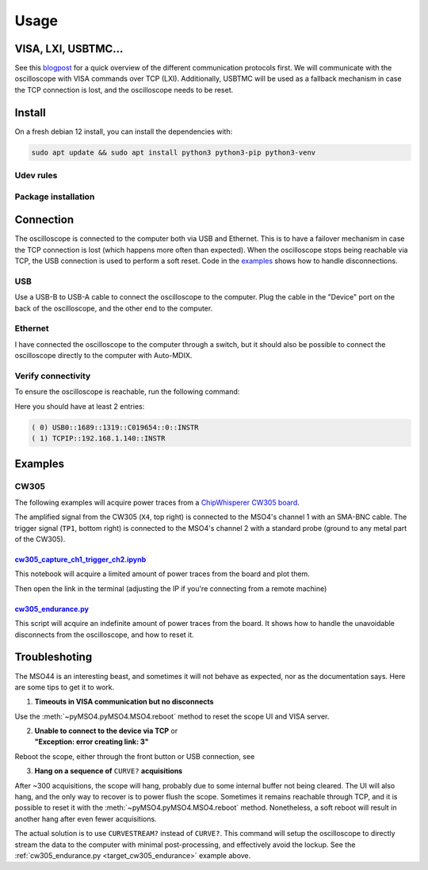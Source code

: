 Usage
=====

VISA, LXI, USBTMC...
--------------------
See this `blogpost <https://tomverbeure.github.io/2020/06/07/Making-Sense-of-Test-and-Measurement-Protocols.html>`_
for a quick overview of the different communication protocols first. We will
communicate with the oscilloscope with VISA commands over TCP (LXI).
Additionally, USBTMC will be used as a fallback mechanism in case the TCP
connection is lost, and the oscilloscope needs to be reset.

Install
-------
On a fresh debian 12 install, you can install the dependencies with:

.. code-block:: bash

   sudo apt update && sudo apt install python3 python3-pip python3-venv

Udev rules
^^^^^^^^^^
.. code-block:: bash
   :linenos:

   sudo -E usermod -a -G dialout $USER
   cp 50-newae.rules /etc/udev/rules.d/50-newae.rules
   sudo systemctl stop ModemManager && sudo systemctl mask ModemManager
   sudo systemctl reboot # Udevadm reload + unplug device should do too

Package installation
^^^^^^^^^^^^^^^^^^^^
.. code-block:: bash
   :linenos:

   python3 -m venv venv
   source venv/bin/activate
   pip3 install pymso4

Connection
----------
The oscilloscope is connected to the computer both via USB and Ethernet. This
is to have a failover mechanism in case the TCP connection is lost (which
happens more often than expected). When the oscilloscope stops being reachable
via TCP, the USB connection is used to perform a soft reset. Code in the
`examples
<https://github.com/ceres-c/pyMSO4/blob/dd9b5eee92a75c7ac4e3aa75638ab9423504a613/examples/cw305_endurance.py#L106>`_
shows how to handle disconnections.

USB
^^^
Use a USB-B to USB-A cable to connect the oscilloscope to the computer. Plug
the cable in the "Device" port on the back of the oscilloscope, and the other
end to the computer.

Ethernet
^^^^^^^^
I have connected the oscilloscope to the computer through a switch, but it
should also be possible to connect the oscilloscope directly to the computer
with Auto-MDIX.

Verify connectivity
^^^^^^^^^^^^^^^^^^^
To ensure the oscilloscope is reachable, run the following command:

.. code-block:: bash
   :linenos:

   source venv/bin/activate
   pyvisa-shell
   list

Here you should have at least 2 entries:

.. code-block::

   ( 0) USB0::1689::1319::C019654::0::INSTR
   ( 1) TCPIP::192.168.1.140::INSTR


Examples
--------
CW305
^^^^^
The following examples will acquire power traces from a
`ChipWhisperer CW305 board
<https://rtfm.newae.com/Targets/CW305%20Artix%20FPGA/>`_.

The amplified signal from the CW305 (``X4``, top right) is connected to the
MSO4's channel 1 with an SMA-BNC cable. The trigger signal (``TP1``, bottom
right) is connected to the MSO4's channel 2 with a standard probe (ground to
any metal part of the CW305).

.. image:: _static/cw305_connection.jpg
  :width: 600
  :alt: CW305 connection

`cw305_capture_ch1_trigger_ch2.ipynb <https://github.com/ceres-c/pyMSO4/blob/master/examples/cw305_capture_ch1_trigger_ch2.ipynb>`_
"""""""""""""""""""""""""""""""""""""""""""""""""""""""""""""""""""""""""""""""""""""""""""""""""""""""""""""""""""""""""""""""""""
This notebook will acquire a limited amount of power traces from the board and
plot them.

.. code-block:: bash
   :linenos:

   source venv/bin/activate
   cd examples
   pip3 install -r cw305_requirements.txt
   jupyter lab --ip 0.0.0.0 cw305_capture_ch1_trigger_ch2.ipynb # Allow connections from any machine in the net

Then open the link in the terminal (adjusting the IP if you're connecting from
a remote machine)

.. _target_cw305_endurance:

`cw305_endurance.py <https://github.com/ceres-c/pyMSO4/blob/master/examples/cw305_endurance.py>`_
"""""""""""""""""""""""""""""""""""""""""""""""""""""""""""""""""""""""""""""""""""""""""""""""""
This script will acquire an indefinite amount of power traces from the board.
It shows how to handle the unavoidable disconnects from the oscilloscope, and
how to reset it.

.. code-block:: bash
   :linenos:

   source venv/bin/activate
   cd examples
   python3 cw305_endurance.py

Troubleshoting
--------------
The MSO44 is an interesting beast, and sometimes it will not behave as
expected, nor as the documentation says. Here are some tips to get it to work.

1. **Timeouts in VISA communication but no disconnects**

Use the :meth:`~pyMSO4.pyMSO4.MSO4.reboot` method to reset the scope UI and
VISA server.

2. | **Unable to connect to the device via TCP** or
   | **"Exception: error creating link: 3"**

Reboot the scope, either through the front button or USB connection, see

3. **Hang on a sequence of** ``CURVE?`` **acquisitions**

After ~300 acquisitions, the scope will hang, probably due to some internal
buffer not being cleared. The UI will also hang, and the only way to recover
is to power flush the scope. Sometimes it remains reachable through TCP, and
it is possible to reset it with the :meth:`~pyMSO4.pyMSO4.MSO4.reboot` method.
Nonetheless, a soft reboot will result in another hang after even fewer
acquisitions.

The actual solution is to use ``CURVESTREAM?`` instead of ``CURVE?``. This
command will setup the oscilloscope to directly stream the data to the
computer with minimal post-processing, and effectively avoid the lockup. See
the :ref:`cw305_endurance.py <target_cw305_endurance>` example above.

